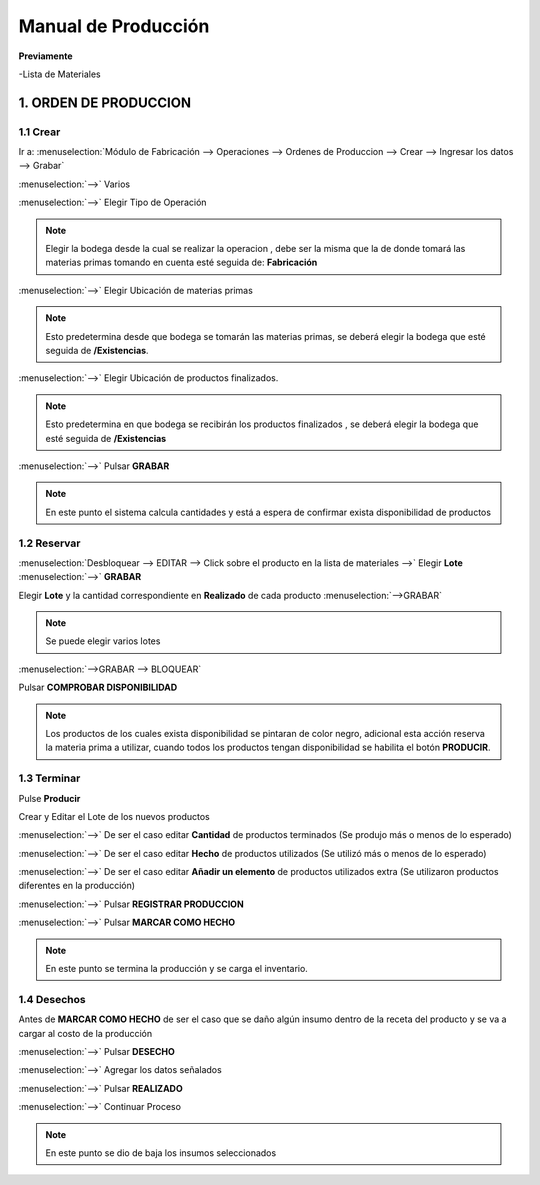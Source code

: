 ====================
Manual de Producción
====================

**Previamente**

-Lista de Materiales 

1. ORDEN DE PRODUCCION
======================

1.1 Crear
---------

Ir a: :menuselection:`Módulo de Fabricación --> Operaciones --> Ordenes de Produccion --> Crear --> Ingresar los datos --> Grabar`


.. image:: media/img01.png
   :align: center

:menuselection:`-->` Varios

.. image:: media/img02.png
   :align: center

:menuselection:`-->` Elegir Tipo de Operación

.. note::
    Elegir la bodega desde la cual se realizar la operacion , debe ser la misma que la de donde tomará las materias primas tomando en cuenta esté seguida de: **Fabricación**

:menuselection:`-->` Elegir Ubicación de materias primas

.. note:: 
    Esto predetermina desde que bodega se tomarán las materias primas, se deberá elegir la bodega que esté seguida de **/Existencias**.

:menuselection:`-->` Elegir Ubicación de productos finalizados.

.. note:: 
    Esto predetermina en que bodega se recibirán los productos finalizados , se deberá elegir la bodega que esté seguida de **/Existencias**

:menuselection:`-->` Pulsar **GRABAR**

.. note:: 
    En este punto el sistema calcula cantidades y está a espera de confirmar exista disponibilidad de productos

.. image:: media/img03.png
   :align: center

1.2 Reservar
------------

:menuselection:`Desbloquear --> EDITAR --> Click sobre el producto en la lista de materiales -->` Elegir **Lote** :menuselection:`-->` **GRABAR**

.. image:: media/img04.png
   :align: center

Elegir **Lote** y la cantidad correspondiente en **Realizado** de cada producto :menuselection:`-->GRABAR`

.. note:: Se puede elegir varios lotes

.. image:: media/img05.png
   :align: center

:menuselection:`-->GRABAR --> BLOQUEAR`

.. image:: media/img06.png
   :align: center

Pulsar **COMPROBAR DISPONIBILIDAD**

.. note::
    Los productos de los cuales exista disponibilidad se pintaran de color negro, adicional esta acción reserva la materia prima a utilizar, cuando todos los productos tengan disponibilidad se habilita el botón **PRODUCIR**.

.. image:: media/img07.png
   :align: center

1.3 Terminar
------------

Pulse **Producir**

.. image:: media/img08.png
   :align: center

Crear y Editar el Lote de los nuevos productos

.. image:: media/img09.png
   :align: center

:menuselection:`-->` De ser el caso editar **Cantidad** de productos terminados (Se produjo más o menos de lo esperado)

:menuselection:`-->` De ser el caso editar **Hecho** de productos utilizados (Se utilizó más o menos de lo esperado)

:menuselection:`-->` De ser el caso editar **Añadir un elemento** de productos utilizados extra (Se utilizaron productos diferentes en la producción)

:menuselection:`-->` Pulsar **REGISTRAR PRODUCCION**

:menuselection:`-->` Pulsar **MARCAR COMO HECHO**

.. note::
    En este punto se termina la producción y se carga el inventario.

.. image:: media/img10.png
   :align: center   

1.4 Desechos
------------

Antes de **MARCAR COMO HECHO** de ser el caso que se daño algún insumo dentro de la receta del producto y se va a cargar al costo de la producción 

:menuselection:`-->` Pulsar **DESECHO**

.. image:: media/img11.png
   :align: center   

:menuselection:`-->` Agregar los datos señalados

:menuselection:`-->` Pulsar **REALIZADO**

:menuselection:`-->` Continuar Proceso

.. note::
    En este punto se dio de baja los insumos seleccionados

